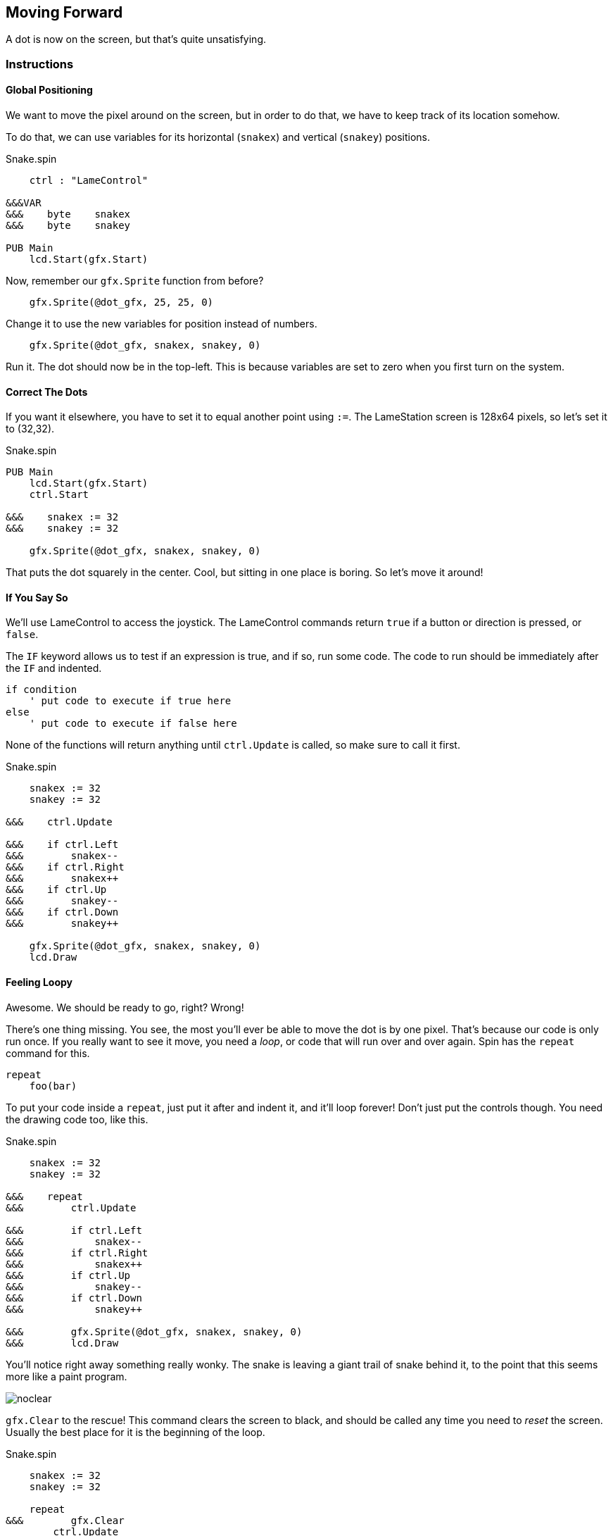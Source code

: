 == Moving Forward

A dot is now on the screen, but that's quite unsatisfying.

=== Instructions

==== Global Positioning

We want to move the pixel around on the screen, but in order to do that, we have to keep track of its location somehow.

// explain cartesian points, add graphic

To do that, we can use variables for its horizontal (`snakex`) and vertical (`snakey`) positions.

[source]
.Snake.spin
----
    ctrl : "LameControl"
    
&&&VAR
&&&    byte    snakex
&&&    byte    snakey

PUB Main
    lcd.Start(gfx.Start)
----

Now, remember our `gfx.Sprite` function from before?

----
    gfx.Sprite(@dot_gfx, 25, 25, 0)
----

Change it to use the new variables for position instead of numbers.

----
    gfx.Sprite(@dot_gfx, snakex, snakey, 0)
----

Run it. The dot should now be in the top-left. This is because variables are set to zero when you first turn on the system.

==== Correct The Dots

If you want it elsewhere, you have to set it to equal another point using `:=`. The LameStation screen is 128x64 pixels, so let's set it to (32,32).

[source]
.Snake.spin
----
PUB Main
    lcd.Start(gfx.Start)
    ctrl.Start

&&&    snakex := 32
&&&    snakey := 32
    
    gfx.Sprite(@dot_gfx, snakex, snakey, 0)
----

That puts the dot squarely in the center. Cool, but sitting in one place is boring. So let's move it around!

==== If You Say So

We'll use LameControl to access the joystick. The LameControl commands return `true` if a button or direction is pressed, or `false`. 

The `IF` keyword allows us to test if an expression is true, and if so, run some code. The code to run should be immediately after the `IF` and indented.

----
if condition
    ' put code to execute if true here
else
    ' put code to execute if false here
----

None of the functions will return anything until `ctrl.Update` is called, so make sure to call it first.

[source]
.Snake.spin
----
    snakex := 32
    snakey := 32

&&&    ctrl.Update

&&&    if ctrl.Left
&&&        snakex--
&&&    if ctrl.Right
&&&        snakex++
&&&    if ctrl.Up
&&&        snakey--
&&&    if ctrl.Down
&&&        snakey++
        
    gfx.Sprite(@dot_gfx, snakex, snakey, 0)
    lcd.Draw
----

==== Feeling Loopy

Awesome. We should be ready to go, right? Wrong!

There's one thing missing. You see, the most you'll ever be able to move the dot is by one pixel. That's because our code is only run once. If you really want to see it move, you need a _loop_, or code that will run over and over again. Spin has the `repeat` command for this.

----
repeat
    foo(bar)
----

To put your code inside a `repeat`, just put it after and indent it, and it'll loop forever! Don't just put the controls though. You need the drawing code too, like this.

[source]
.Snake.spin
----
    snakex := 32
    snakey := 32

&&&    repeat
&&&        ctrl.Update

&&&        if ctrl.Left
&&&            snakex--
&&&        if ctrl.Right
&&&            snakex++
&&&        if ctrl.Up
&&&            snakey--
&&&        if ctrl.Down
&&&            snakey++

&&&        gfx.Sprite(@dot_gfx, snakex, snakey, 0)
&&&        lcd.Draw
----

You'll notice right away something really wonky. The snake is leaving a giant trail of snake behind it, to the point that this seems more like a paint program.

image:noclear.png[]

`gfx.Clear` to the rescue! This command clears the screen to black, and should be called any time you need to _reset_ the screen. Usually the best place for it is the beginning of the loop.

[source]
.Snake.spin
----
    snakex := 32
    snakey := 32

    repeat
&&&        gfx.Clear
        ctrl.Update

        if ctrl.Left
            snakex--
----

==== Put A Lid On It

This is cool, except the snake is able to just wander outside of the screen whenever it feels like. Let's show that snake who's boss by keeping it inside the screen.

We'll use the `AND` keyword so that we can test two expressions at once. Then we will test that there is enough space for the dot to move before moving there.

We can make sure the snake stays inside the left and top edges of the screen by making sure its position is greater than or equal to zero.

----
        if ctrl.Left and snakex > 0
            snakex--
----

Testing the right and bottom edges is more complicated. Since a image's position is its top-left corner, we must subtract its size from the edge.

----
        if ctrl.Right and snakex < constant(128-2)
            snakex++
----

Putting it all together.

[source]
.Snake.spin
----
    repeat
        ctrl.Update

&&&        if ctrl.Left and snakex > 0
&&&            snakex--
&&&        if ctrl.Right and snakex < constant(128-2)
&&&            snakex++
&&&        if ctrl.Up and snakey > 0
&&&            snakey--
&&&        if ctrl.Down and snakey < constant(64-2)
&&&            snakey++

        gfx.Sprite(@dot_gfx, snakex, snakey, 0)
        lcd.Draw
----

And now you have a spiffy pet dot with a fancy enclosed box to play in.

*NEXT TIME: We're taking this dot in a whole new direction. See where it takes us!*

=== The Code

.Snake.spin
----
CON
    _clkmode = xtal1 + pll16x
    _xinfreq = 5_000_000

OBJ
    lcd  : "LameLCD"
    gfx  : "LameGFX"
    ctrl : "LameControl"
    
VAR
    byte    snakex
    byte    snakey

PUB Main
    lcd.Start(gfx.Start)
    ctrl.Start
    
    snakex := 32
    snakey := 32
    
    repeat
        gfx.Clear
        ctrl.Update
        
        if ctrl.Left and snakex > 0
            snakex--
        if ctrl.Right and snakex < constant(128-2)
            snakex++
        if ctrl.Up and snakey > 0
            snakey--
        if ctrl.Down and snakey < constant(64-2)
            snakey++
            
        gfx.Sprite(@dot_gfx, snakex, snakey, 0)
        lcd.Draw
    
DAT
    dot_gfx
    word    0
    word    2, 2
    word    %%22222211
    word    %%22222211
----

View this example at `/tutorials/Snake/MovingForward.spin`.

=== Recap

In this section, you learned how to:

- Position graphics on the screen
- Use `IF` statements for conditional logic
- Use `REPEAT` to loop through blocks of code
- Use `gfx.Clear` to clear the screen before drawing
- Ensure graphics are always visible on the screen

=== Think about this!

.

=== Feeling Adventurous?

. Remember what happened when we forgot to clear the screen? What if we went a little further with that whole paint program idea? Try your hand at making a digital etch-a-sketch.

. In some versions of Snake, traveling towards an edge will teleport you to the other side instead of stopping you. See if you can make this on your own.
